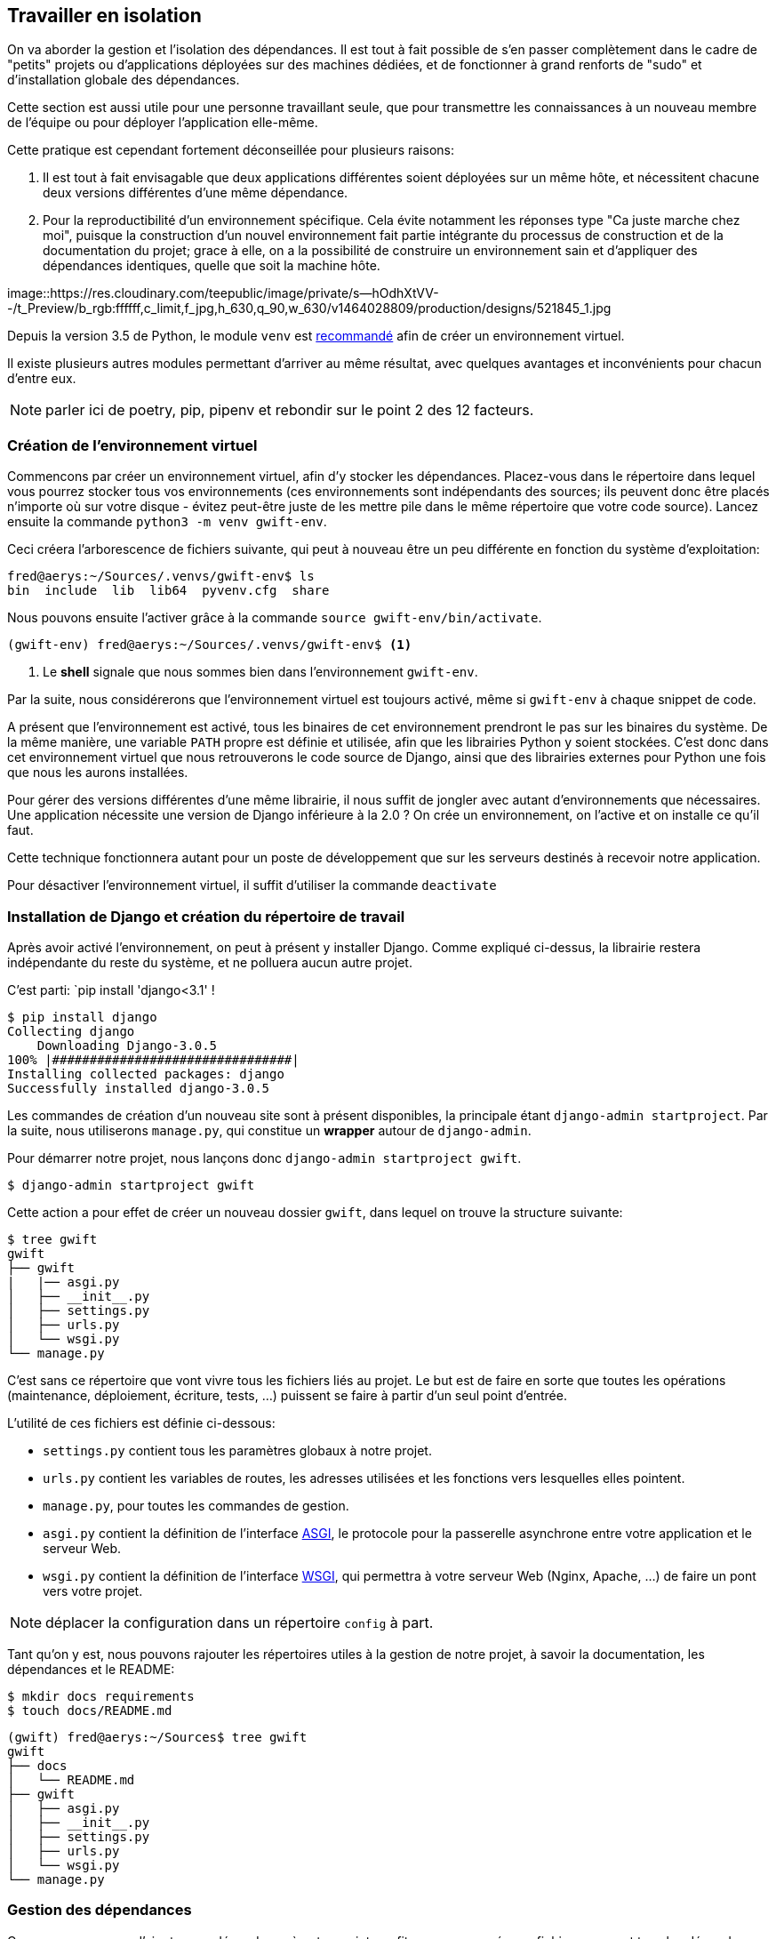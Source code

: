 == Travailler en isolation

On va aborder la gestion et l'isolation des dépendances. Il est tout à fait possible de s'en passer complètement dans le cadre de "petits" projets ou d'applications déployées sur des machines dédiées, et de fonctionner à grand renforts de "sudo" et d'installation globale des dépendances. 

Cette section est aussi utile pour une personne travaillant seule, que pour transmettre les connaissances à un nouveau membre de l'équipe ou pour déployer l'application elle-même.

Cette pratique est cependant fortement déconseillée pour plusieurs raisons: 

. Il est tout à fait envisagable que deux applications différentes soient déployées sur un même hôte, et nécessitent chacune deux versions différentes d'une même dépendance.
. Pour la reproductibilité d'un environnement spécifique. Cela évite notamment les réponses type "Ca juste marche chez moi", puisque la construction d'un nouvel environnement fait partie intégrante du processus de construction et de la documentation du projet; grace à elle, on a la possibilité de construire un environnement sain et d'appliquer des dépendances identiques, quelle que soit la machine hôte.

image::https://res.cloudinary.com/teepublic/image/private/s--hOdhXtVV--/t_Preview/b_rgb:ffffff,c_limit,f_jpg,h_630,q_90,w_630/v1464028809/production/designs/521845_1.jpg 

Depuis la version 3.5 de Python, le module `venv` est https://docs.python.org/3/library/venv.html[recommandé] afin de créer un environnement virtuel.

Il existe plusieurs autres modules permettant d'arriver au même résultat, avec quelques avantages et inconvénients pour chacun d'entre eux. 

NOTE: parler ici de poetry, pip, pipenv et rebondir sur le point 2 des 12 facteurs.

=== Création de l'environnement virtuel

Commencons par créer un environnement virtuel, afin d'y stocker les dépendances. Placez-vous dans le répertoire dans lequel vous pourrez stocker tous vos environnements (ces environnements sont indépendants des sources; ils peuvent donc être placés n'importe où sur votre disque - évitez peut-être juste de les mettre pile dans le même répertoire que votre code source). Lancez ensuite la commande `python3 -m venv gwift-env`.

Ceci créera l'arborescence de fichiers suivante, qui peut à nouveau être un peu différente en fonction du système d'exploitation:

[source,bash]
----
fred@aerys:~/Sources/.venvs/gwift-env$ ls
bin  include  lib  lib64  pyvenv.cfg  share
----

Nous pouvons ensuite l'activer grâce à la commande `source gwift-env/bin/activate`.

[source,bash]
----
(gwift-env) fred@aerys:~/Sources/.venvs/gwift-env$ <1>
----
<1> Le *shell* signale que nous sommes bien dans l'environnement `gwift-env`. 

Par la suite, nous considérerons que l'environnement virtuel est toujours activé, même si `gwift-env` à chaque snippet de code.

A présent que l'environnement est activé, tous les binaires de cet environnement prendront le pas sur les binaires du système. De la même manière, une variable `PATH` propre est définie et utilisée, afin que les librairies Python y soient stockées. C'est donc dans cet environnement virtuel que nous retrouverons le code source de Django, ainsi que des librairies externes pour Python une fois que nous les aurons installées.

Pour gérer des versions différentes d'une même librairie, il nous suffit de jongler avec autant d'environnements que nécessaires. Une application nécessite une version de Django inférieure à la 2.0 ? On crée un environnement, on l'active et on installe ce qu'il faut.

Cette technique fonctionnera autant pour un poste de développement que sur les serveurs destinés à recevoir notre application.

Pour désactiver l'environnement virtuel, il suffit d'utiliser la commande `deactivate`

=== Installation de Django et création du répertoire de travail

Après avoir activé l'environnement, on peut à présent y installer Django. Comme expliqué ci-dessus, la librairie restera indépendante du reste du système, et ne polluera aucun autre projet.

C'est parti: `pip install 'django<3.1' !

[source,bash]
----
$ pip install django
Collecting django
    Downloading Django-3.0.5
100% |################################|
Installing collected packages: django
Successfully installed django-3.0.5
----

Les commandes de création d'un nouveau site sont à présent disponibles, la principale étant `django-admin startproject`. Par la suite, nous utiliserons `manage.py`, qui constitue un *wrapper* autour de `django-admin`.

Pour démarrer notre projet, nous lançons donc `django-admin startproject gwift`.

[source,bash]
----
$ django-admin startproject gwift
----

Cette action a pour effet de créer un nouveau dossier `gwift`, dans lequel on trouve la structure suivante:

[source,bash]
----
$ tree gwift
gwift
├── gwift
|   |── asgi.py
│   ├── __init__.py
│   ├── settings.py
│   ├── urls.py
│   └── wsgi.py
└── manage.py
----

C'est sans ce répertoire que vont vivre tous les fichiers liés au projet. Le but est de faire en sorte que toutes les opérations (maintenance, déploiement, écriture, tests, ...) puissent se faire à partir d'un seul point d'entrée. 

L'utilité de ces fichiers est définie ci-dessous:

 * `settings.py` contient tous les paramètres globaux à notre projet.
 * `urls.py` contient les variables de routes, les adresses utilisées et les fonctions vers lesquelles elles pointent.
 * `manage.py`, pour toutes les commandes de gestion.
 * `asgi.py` contient la définition de l'interface https://en.wikipedia.org/wiki/Asynchronous_Server_Gateway_Interface[ASGI], le protocole pour la passerelle asynchrone entre votre application et le serveur Web.
 * `wsgi.py` contient la définition de l'interface https://en.wikipedia.org/wiki/Web_Server_Gateway_Interface[WSGI], qui permettra à votre serveur Web (Nginx, Apache, ...) de faire un pont vers votre projet.

NOTE: déplacer la configuration dans un répertoire `config` à part.

Tant qu'on y est, nous pouvons rajouter les répertoires utiles à la gestion de notre projet, à savoir la documentation, les dépendances et le README:

[source,bash]
----
$ mkdir docs requirements
$ touch docs/README.md
----

[source,bash]
----
(gwift) fred@aerys:~/Sources$ tree gwift
gwift
├── docs
│   └── README.md
├── gwift
│   ├── asgi.py
│   ├── __init__.py
│   ├── settings.py
│   ├── urls.py
│   └── wsgi.py
└── manage.py
----


=== Gestion des dépendances

Comme nous venons d'ajouter une dépendance à notre projet, profitons-en pour créer un fichier reprenant tous les dépendances de notre projet. Celles-ci sont normalement placées dans un fichier `requirements.txt`. Dans un premier temps, ce fichier peut être placé directement à la racine du projet, mais on préférera rapidement le déplacer dans un sous-répertoire spécifique (`requirements`), afin de grouper les dépendances en fonction de leur utilité:

 * `base.txt`
 * `dev.txt`
 * `production.txt`

Au début de chaque fichier, il suffit d'ajouter la ligne `-r base.txt`, puis de lancer l'installation grâce à un `pip install -r <nom du fichier>`. De cette manière, il est tout à fait acceptable de n'installer `flake8` et `django-debug-toolbar` qu'en développement par exemple.  Dans l'immédiat, on va simplement ajouter `django` dans une version strictement inférieure à la version 3.1 dans le fichier `requirements/base.txt`.

[source,bash]
----
$ echo 'django<3.1' > requirements/base.txt
$ echo '-r base.txt' > requirements/prod.txt
$ echo '-r base.txt' > requirements/dev.txt
----

Prenez directement l'habitude de spécifier la version ou les versions compatibles: les librairies que vous utilisez comme dépendances évoluent, de la même manière que vos projets. Des fonctions sont cassées, certaines signatures sont modifiées, des comportements sont altérés, etc. 

Pour être sûr et certain le code que vous avez écrit continue à fonctionner, spécifiez la version de chaque librairie de dépendances. 

Avec les mécanismes d'intégration continue et de tests unitaires, on verra plus loin comment se prémunir d'un changement inattendu.

=== Matrice de compatibilité

Décrire un fichier tox.ini

[source,bash]
----
$ touch tox.ini
----

=== Licence

Décrire une licence ? :-)

[source,bash]
----
$ touch LICENCE
----

=== Configuration globale

Décrire le fichier setup.cfg

[source,bash]
----
$ touch setup.cfg
----

=== Makefile

Décrire le makefile :)

[source,bash]
----
$ touch Makefile
----

=== Structure finale de l'environnement

Nous avons donc la strucutre finale pour notre environnement de travail:

[source,bash]
----
$ (gwift) fred@aerys:~/Sources/gwift$ tree gwift
gwift
├── docs
│   └── README.md
├── gwift
│   ├── asgi.py
│   ├── __init__.py
│   ├── settings.py
│   ├── urls.py
│   └── wsgi.py
├── Makefile
├── manage.py
├── requirements
│   ├── base.txt
│   ├── dev.txt
│   └── prod.txt
├── setup.cfg
└── tox.ini

3 directories, 13 files
----
